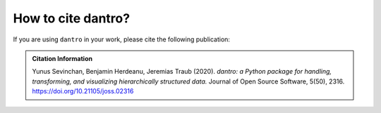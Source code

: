 .. _cite_dantro:

How to cite dantro?
===================

If you are using ``dantro`` in your work, please cite the following publication:

.. admonition:: Citation Information

    Yunus Sevinchan, Benjamin Herdeanu, Jeremias Traub (2020).
    *dantro: a Python package for handling, transforming, and visualizing hierarchically structured data.* Journal of Open Source Software, 5(50), 2316.
    https://doi.org/10.21105/joss.02316

.. TODO Add copy-pasteable BiBtex here
